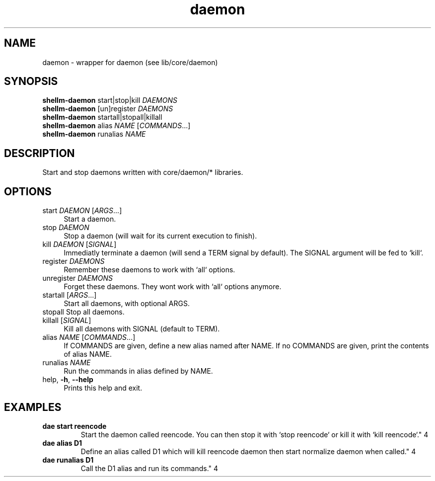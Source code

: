 .if n.ad l
.nh

.TH daemon 1 "2018-08-28" "Shellman 0.2.2" "User Commands"

.SH "NAME"
daemon \- wrapper for daemon (see lib/core/daemon)

.SH "SYNOPSIS"
\fBshellm-daemon\fR start|stop|kill \fIDAEMONS\fR
.br
\fBshellm-daemon\fR [un]register \fIDAEMONS\fR
.br
\fBshellm-daemon\fR startall|stopall|killall
.br
\fBshellm-daemon\fR alias \fINAME\fR [\fICOMMANDS\fR\.\.\.]
.br
\fBshellm-daemon\fR runalias \fINAME\fR

.SH "DESCRIPTION"
Start and stop daemons written with core/daemon/* libraries.

.SH "OPTIONS"
.IP "start \fIDAEMON\fR [\fIARGS\fR\.\.\.]" 4
Start a daemon.

.IP "stop \fIDAEMON\fR" 4
Stop a daemon (will wait for its current execution to finish).

.IP "kill \fIDAEMON\fR [\fISIGNAL\fR]" 4
Immediatly terminate a daemon (will send a TERM signal by default).
The SIGNAL argument will be fed to `kill`.

.IP "register \fIDAEMONS\fR" 4
Remember these daemons to work with `all` options.

.IP "unregister \fIDAEMONS\fR" 4
Forget these daemons. They wont work with `all` options anymore.

.IP "startall [\fIARGS\fR\.\.\.]" 4
Start all daemons, with optional ARGS.

.IP "stopall Stop all daemons\." 4


.IP "killall [\fISIGNAL\fR]" 4
Kill all daemons with SIGNAL (default to TERM).

.IP "alias \fINAME\fR [\fICOMMANDS\fR\.\.\.]" 4
If COMMANDS are given, define a new alias named after NAME.
If no COMMANDS are given, print the contents of alias NAME.

.IP "runalias \fINAME\fR" 4
Run the commands in alias defined by NAME.

.IP "help, \fB\-h\fR, \fB\-\-help\fR" 4
Prints this help and exit.


.SH "EXAMPLES"
.IP "\fBdae start reencode
Start the daemon called reencode.
You can then stop it with `stop reencode` or kill it with `kill reencode`.\fR" 4

.IP "\fBdae alias D1 "kill reencode" "start normalize"
Define an alias called D1 which will kill reencode daemon
then start normalize daemon when called.\fR" 4

.IP "\fBdae runalias D1
Call the D1 alias and run its commands.\fR" 4

